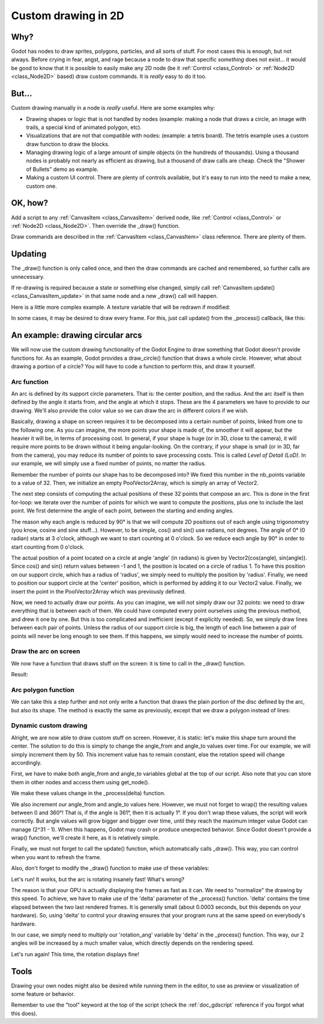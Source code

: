 .. _doc_custom_drawing_in_2d:

Custom drawing in 2D
====================

Why?
----

Godot has nodes to draw sprites, polygons, particles, and all sorts of
stuff. For most cases this is enough, but not always. Before crying in fear, 
angst, and rage because a node to draw that specific *something* does not exist...
it would be good to know that it is possible to easily make any 2D node (be it
:ref:`Control <class_Control>` or :ref:`Node2D <class_Node2D>`
based) draw custom commands. It is *really* easy to do it too.

But...
------

Custom drawing manually in a node is *really* useful. Here are some
examples why:

-  Drawing shapes or logic that is not handled by nodes (example: making
   a node that draws a circle, an image with trails, a special kind of
   animated polygon, etc).
-  Visualizations that are not that compatible with nodes: (example: a
   tetris board). The tetris example uses a custom draw function to draw
   the blocks.
-  Managing drawing logic of a large amount of simple objects (in the
   hundreds of thousands). Using a thousand nodes is probably not nearly
   as efficient as drawing, but a thousand of draw calls are cheap.
   Check the "Shower of Bullets" demo as example.
-  Making a custom UI control. There are plenty of controls available,
   but it's easy to run into the need to make a new, custom one.

OK, how?
--------

Add a script to any :ref:`CanvasItem <class_CanvasItem>`
derived node, like :ref:`Control <class_Control>` or
:ref:`Node2D <class_Node2D>`. Then override the _draw() function.

.. tabs::
 .. code-tab:: gdscript GDScript

    extends Node2D

    func _draw():
        # Your draw commands here
        pass

 .. code-tab:: csharp

    public override void _Draw()
    {
        // Your draw commands here
    }

Draw commands are described in the :ref:`CanvasItem <class_CanvasItem>`
class reference. There are plenty of them.

Updating
--------

The _draw() function is only called once, and then the draw commands
are cached and remembered, so further calls are unnecessary.

If re-drawing is required because a state or something else changed,
simply call :ref:`CanvasItem.update() <class_CanvasItem_update>`
in that same node and a new _draw() call will happen.

Here is a little more complex example. A texture variable that will be
redrawn if modified:

.. tabs::
 .. code-tab:: gdscript GDScript

    extends Node2D

    export var texture setget _set_texture

    func _set_texture(value):
        # if the texture variable is modified externally,
        # this callback is called.
        texture = value #texture was changed
        update() # update the node

    func _draw():
        draw_texture(texture, Vector2())

 .. code-tab:: csharp

    public class CustomNode2D : Node2D
    {
        private Texture _texture;
        public Texture Texture
        {
            get
            {
                return _texture;
            }

            set
            {
                _texture = value;
                Update();
            }
        }

        public override void _Draw()
        {
            DrawTexture(_texture, new Vector2());
        }
    }

In some cases, it may be desired to draw every frame. For this, just
call update() from the _process() callback, like this:

.. tabs::
 .. code-tab:: gdscript GDScript

    extends Node2D

    func _draw():
        # Your draw commands here
        pass

    func _process(delta):
        update()

 .. code-tab:: csharp

    public class CustomNode2D : Node2D
    {
        public override _Draw()
        {
            // Your draw commands here
        }

        public override _Process(delta)
        {
            Update();
        }
    }


An example: drawing circular arcs
----------------------------------

We will now use the custom drawing functionality of the Godot Engine to draw something that Godot doesn't provide functions for. As an example, Godot provides a draw_circle() function that draws a whole circle. However, what about drawing a portion of a circle? You will have to code a function to perform this, and draw it yourself.

Arc function
^^^^^^^^^^^^


An arc is defined by its support circle parameters. That is: the center position, and the radius. And the arc itself is then defined by the angle it starts from, and the angle at which it stops. These are the 4 parameters we have to provide to our drawing. We'll also provide the color value so we can draw the arc in different colors if we wish.

Basically, drawing a shape on screen requires it to be decomposed into a certain number of points, linked from one to the following one. As you can imagine, the more points your shape is made of, the smoother it will appear, but the heavier it will be, in terms of processing cost. In general, if your shape is huge (or in 3D, close to the camera), it will require more points to be drawn without it being angular-looking. On the contrary, if your shape is small (or in 3D, far from the camera), you may reduce its number of points to save processing costs. This is called *Level of Detail (LoD)*. In our example, we will simply use a fixed number of points, no matter the radius.

.. tabs::
 .. code-tab:: gdscript GDScript

    func draw_circle_arc(center, radius, angle_from, angle_to, color):
        var nb_points = 32
        var points_arc = PoolVector2Array()
    
        for i in range(nb_points+1):
            var angle_point = deg2rad(angle_from + i * (angle_to-angle_from) / nb_points - 90)
            points_arc.push_back(center + Vector2(cos(angle_point), sin(angle_point)) * radius)
    
        for index_point in range(nb_points):
            draw_line(points_arc[index_point], points_arc[index_point + 1], color)

 .. code-tab:: csharp

    public void DrawCircleArc(Vector2 center, float radius, float angleFrom, float angleTo, Color color)
    {
        int nbPoints = 32;
        var pointsArc = new Vector2[nbPoints];

        for (int i = 0; i < nbPoints; ++i)
        {
            float anglePoint = Mathf.Deg2Rad(angleFrom + i * (angleTo - angleFrom) / nbPoints - 90f);
            pointsArc[i] = center + new Vector2(Mathf.Cos(anglePoint), Mathf.Sin(anglePoint)) * radius;
        }

        for (int i = 0; i < nbPoints - 1; ++i)
            DrawLine(pointsArc[i], pointsArc[i + 1], color);
    }


Remember the number of points our shape has to be decomposed into? We fixed this number in the nb_points variable to a value of 32. Then, we initialize an empty PoolVector2Array, which is simply an array of Vector2.

The next step consists of computing the actual positions of these 32 points that compose an arc. This is done in the first for-loop: we iterate over the number of points for which we want to compute the positions, plus one to include the last point. We first determine the angle of each point, between the starting and ending angles. 

The reason why each angle is reduced by 90° is that we will compute 2D positions out of each angle using trigonometry (you know, cosine and sine stuff...). However, to be simple, cos() and sin() use radians, not degrees. The angle of 0° (0 radian) starts at 3 o'clock, although we want to start counting at 0 o'clock. So we reduce each angle by 90° in order to start counting from 0 o'clock.

The actual position of a point located on a circle at angle 'angle' (in radians) is given by Vector2(cos(angle), sin(angle)). Since cos() and sin() return values between -1 and 1, the position is located on a circle of radius 1. To have this position on our support circle, which has a radius of 'radius', we simply need to multiply the position by 'radius'. Finally, we need to position our support circle at the 'center' position, which is performed by adding it to our Vector2 value. Finally, we insert the point in the PoolVector2Array which was previously defined.

Now, we need to actually draw our points. As you can imagine, we will not simply draw our 32 points: we need to draw everything that is between each of them. We could have computed every point ourselves using the previous method, and drew it one by one. But this is too complicated and inefficient (except if explicitly needed). So, we simply draw lines between each pair of points. Unless the radius of our support circle is big, the length of each line between a pair of points will never be long enough to see them. If this happens, we simply would need to increase the number of points.

Draw the arc on screen
^^^^^^^^^^^^^^^^^^^^^^
We now have a function that draws stuff on the screen: it is time to call in the _draw() function.

.. tabs::

 .. code-tab:: gdscript GDScript

    func _draw():
        var center = Vector2(200, 200)
        var radius = 80
        var angle_from = 75
        var angle_to = 195
        var color = Color(1.0, 0.0, 0.0)
        draw_circle_arc(center, radius, angle_from, angle_to, color)

 .. code-tab:: csharp

    public override void _Draw()
    {
        var center = new Vector2(200, 200);
        float radius = 80;
        float angleFrom = 75;
        float angleTo = 195;
        var color = new Color(1, 0, 0);
        DrawCircleArc(center, radius, angleFrom, angleTo, color);
    }

Result:

.. image:: img/result_drawarc.png



Arc polygon function
^^^^^^^^^^^^^^^^^^^^
We can take this a step further and not only write a function that draws the plain portion of the disc defined by the arc, but also its shape. The method is exactly the same as previously, except that we draw a polygon instead of lines:

.. tabs::
 .. code-tab:: gdscript GDScript

    func draw_circle_arc_poly(center, radius, angle_from, angle_to, color):
        var nb_points = 32
        var points_arc = PoolVector2Array()
        points_arc.push_back(center)
        var colors = PoolColorArray([color])
    
        for i in range(nb_points+1):
            var angle_point = deg2rad(angle_from + i * (angle_to - angle_from) / nb_points - 90
            points_arc.push_back(center + Vector2(cos(angle_point), sin(angle_point)) * radius)
        draw_polygon(points_arc, colors)
        
 .. code-tab:: csharp

    public void DrawCircleArcPoly(Vector2 center, float radius, float angleFrom, float angleTo, Color color)
    {
        int nbPoints = 32;
        var pointsArc = new Vector2[nbPoints + 1];
        pointsArc[0] = center;
        var colors = new Color[] { color };

        for (int i = 0; i < nbPoints; ++i)
        {
            float anglePoint = Mathf.Deg2Rad(angleFrom + i * (angleTo - angleFrom) / nbPoints - 90);
            pointsArc[i + 1] = center + new Vector2(Mathf.Cos(anglePoint), Mathf.Sin(anglePoint)) * radius;
        }

        DrawPolygon(pointsArc, colors);
    }

        
.. image:: img/result_drawarc_poly.png

Dynamic custom drawing
^^^^^^^^^^^^^^^^^^^^^^
Alright, we are now able to draw custom stuff on screen. However, it is static: let's make this shape turn around the center. The solution to do this is simply to change the angle_from and angle_to values over time. For our example, we will simply increment them by 50. This increment value has to remain constant, else the rotation speed will change accordingly.

First, we have to make both angle_from and angle_to variables global at the top of our script. Also note that you can store them in other nodes and access them using get_node().

.. tabs::
 .. code-tab:: gdscript GDScript

    extends Node2D

    var rotation_angle = 50
    var angle_from = 75
    var angle_to = 195

 .. code-tab:: csharp

    public class CustomNode2D : Node2D
    {
        private float _rotationAngle = 50;
        private float _angleFrom = 75;
        private float _angleTo = 195;
    }

We make these values change in the _process(delta) function. 

We also increment our angle_from and angle_to values here. However, we must not forget to wrap() the resulting values between 0 and 360°! That is, if the angle is 361°, then it is actually 1°. If you don't wrap these values, the script will work correctly. But angle values will grow bigger and bigger over time, until they reach the maximum integer value Godot can manage (2^31 - 1). When this happens, Godot may crash or produce unexpected behavior. Since Godot doesn't provide a wrap() function, we'll create it here, as it is relatively simple.

Finally, we must not forget to call the update() function, which automatically calls _draw(). This way, you can control when you want to refresh the frame.

.. tabs::
 .. code-tab:: gdscript GDScript

    func wrap(value, min_val, max_val):
        var f1 = value - min_val
        var f2 = max_val - min_val
        return fmod(f1, f2) + min_val

    func _process(delta):
        angle_from += rotation_ang
        angle_to += rotation_ang
     
        # We only wrap angles if both of them are bigger than 360
        if angle_from > 360 and angle_to > 360:
            angle_from = wrap(angle_from, 0, 360)
            angle_to = wrap(angle_to, 0, 360)
        update()

 .. code-tab:: csharp

    private float Wrap(float value, float minVal, float maxVal)
    {
        float f1 = value - minVal;
        float f2 = maxVal - minVal;
        return (f1 % f2) + minVal;
    }

    public override void _Process(float delta)
    {
        _angleFrom += _rotationAngle;
        _angleTo += _rotationAngle;

        // We only wrap angles if both of them are bigger than 360
        if (_angleFrom > 360 && _angleTo > 360)
        {
            _angleFrom = Wrap(_angleFrom, 0, 360);
            _angleTo = Wrap(_angleTo, 0, 360);
        }
        Update();
    }


Also, don't forget to modify the _draw() function to make use of these variables:

.. tabs::
 .. code-tab:: gdscript GDScript

     func _draw():
        var center = Vector2(200, 200)
        var radius = 80
        var color = Color(1.0, 0.0, 0.0)

        draw_circle_arc( center, radius, angle_from, angle_to, color )

 .. code-tab:: csharp

    public override void _Draw()
    {
        var center = new Vector2(200, 200);
        float radius = 80;
        var color = new Color(1, 0, 0);

        DrawCircleArc(center, radius, _angleFrom, _angleTo, color);
    }


Let's run!
It works, but the arc is rotating insanely fast! What's wrong?

The reason is that your GPU is actually displaying the frames as fast as it can. We need to "normalize" the drawing by this speed. To achieve, we have to make use of the 'delta' parameter of the _process() function. 'delta' contains the time elapsed between the two last rendered frames. It is generally small (about 0.0003 seconds, but this depends on your hardware). So, using 'delta' to control your drawing ensures that your program runs at the same speed on everybody's hardware.

In our case, we simply need to multiply our 'rotation_ang' variable by 'delta' in the _process() function. This way, our 2 angles will be increased by a much smaller value, which directly depends on the rendering speed.

.. tabs::
 .. code-tab:: gdscript GDScript

    func _process(delta):
        angle_from += rotation_ang * delta
        angle_to += rotation_ang * delta
     
        # we only wrap angles if both of them are bigger than 360
        if angle_from > 360 and angle_to > 360:
            angle_from = wrap(angle_from, 0, 360)
            angle_to = wrap(angle_to, 0, 360)
        update()

 .. code-tab:: csharp

    public override void _Process(float delta)
    {
        _angleFrom += _rotationAngle * delta;
        _angleTo += _rotationAngle * delta;

        // We only wrap angles if both of them are bigger than 360
        if (_angleFrom > 360 && _angleTo > 360)
        {
            _angleFrom = Wrap(_angleFrom, 0, 360);
            _angleTo = Wrap(_angleTo, 0, 360);
        }
        Update();
    }


Let's run again! This time, the rotation displays fine!

Tools
-----

Drawing your own nodes might also be desired while running them in the
editor, to use as preview or visualization of some feature or
behavior.

Remember to use the "tool" keyword at the top of the script
(check the :ref:`doc_gdscript` reference if you forgot what this does).
